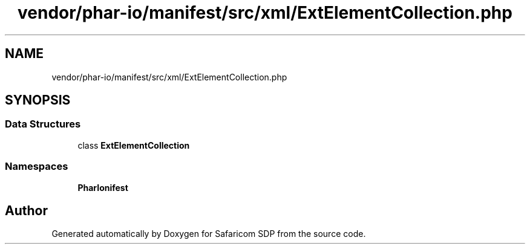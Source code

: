.TH "vendor/phar-io/manifest/src/xml/ExtElementCollection.php" 3 "Sat Sep 26 2020" "Safaricom SDP" \" -*- nroff -*-
.ad l
.nh
.SH NAME
vendor/phar-io/manifest/src/xml/ExtElementCollection.php
.SH SYNOPSIS
.br
.PP
.SS "Data Structures"

.in +1c
.ti -1c
.RI "class \fBExtElementCollection\fP"
.br
.in -1c
.SS "Namespaces"

.in +1c
.ti -1c
.RI " \fBPharIo\\Manifest\fP"
.br
.in -1c
.SH "Author"
.PP 
Generated automatically by Doxygen for Safaricom SDP from the source code\&.
